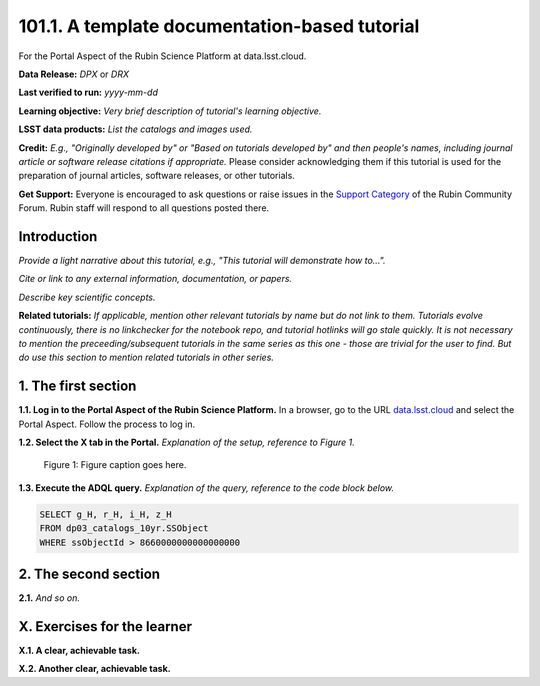 .. Review the README on instructions to contribute.
.. Review the style guide to keep a consistent approach to the documentation.
.. Static objects, such as figures, should be stored in the _static directory. Review the _static/README on instructions to contribute.
.. Do not remove the comments that describe each section. They are included to provide guidance to contributors.
.. Do not remove other content provided in the templates, such as a section. Instead, comment out the content and include comments to explain the situation. For example:
	- If a section within the template is not needed, comment out the section title and label reference. Do not delete the expected section title, reference or related comments provided from the template.
    - If a file cannot include a title (surrounded by ampersands (#)), comment out the title from the template and include a comment explaining why this is implemented (in addition to applying the ``title`` directive).

.. This is the label that can be used for cross referencing this file.
.. Recommended title label format is "Directory Name"-"Title Name" -- Spaces should be replaced by hyphens.
.. _Tutorials-Examples-DPX-Aspect-Y:
.. Each section should include a label for cross referencing to a given area.
.. Recommended format for all labels is "Title Name"-"Section Name" -- Spaces should be replaced by hyphens.
.. To reference a label that isn't associated with an reST object such as a title or figure, you must include the link and explicit title using the syntax :ref:`link text <label-name>`.
.. A warning will alert you of identical labels during the linkcheck process.


##############################################
101.1. A template documentation-based tutorial
##############################################

.. This section should provide a brief, top-level description of the page.

For the Portal Aspect of the Rubin Science Platform at data.lsst.cloud.

**Data Release:** *DPX* or *DRX*

**Last verified to run:** *yyyy-mm-dd*

**Learning objective:** *Very brief description of tutorial's learning objective.*

**LSST data products:** *List the catalogs and images used.*

**Credit:** *E.g., "Originally developed by" or "Based on tutorials developed by" and then people's names, including journal article or software release citations if appropriate.* Please consider acknowledging them if this tutorial is used for the preparation of journal articles, software releases, or other tutorials.

**Get Support:** Everyone is encouraged to ask questions or raise issues in the `Support Category <https://community.lsst.org/c/support/6>`_ of the Rubin Community Forum. Rubin staff will respond to all questions posted there.


.. _DPX-Aspect-Y-Intro:

Introduction
============

*Provide a light narrative about this tutorial, e.g., "This tutorial will demonstrate how to...".*

*Cite or link to any external information, documentation, or papers.*

*Describe key scientific concepts.*

**Related tutorials:**
*If applicable, mention other relevant tutorials by name but do not link to them.*
*Tutorials evolve continuously, there is no linkchecker for the notebook repo, and tutorial hotlinks will go stale quickly.*
*It is not necessary to mention the preceeding/subsequent tutorials in the same series as this one - those are trivial for the user to find.*
*But do use this section to mention related tutorials in other series.*



.. _DPX-Aspect-Y-1:

1. The first section
====================

**1.1. Log in to the Portal Aspect of the Rubin Science Platform.**
In a browser, go to the URL `data.lsst.cloud <https://data.lsst.cloud>`_ and select the Portal Aspect.
Follow the process to log in.

**1.2. Select the X tab in the Portal.** 
*Explanation of the setup, reference to Figure 1.*

.. figure:: /_static/aspect_y_1_fig1.png
    :name: aspect_y_1_fig1
    :alt: Alt-text goes here.

    Figure 1: Figure caption goes here.


**1.3. Execute the ADQL query.**
*Explanation of the query, reference to the code block below.*

.. code-block:: SQL 
    
    SELECT g_H, r_H, i_H, z_H 
    FROM dp03_catalogs_10yr.SSObject 
    WHERE ssObjectId > 8660000000000000000



.. _DPX-Aspect-Y-2:

2. The second section
=====================

**2.1.** *And so on.*



.. _DPX-Aspect-Y-exercises:

X. Exercises for the learner 
============================

**X.1. A clear, achievable task.**

**X.2. Another clear, achievable task.**
